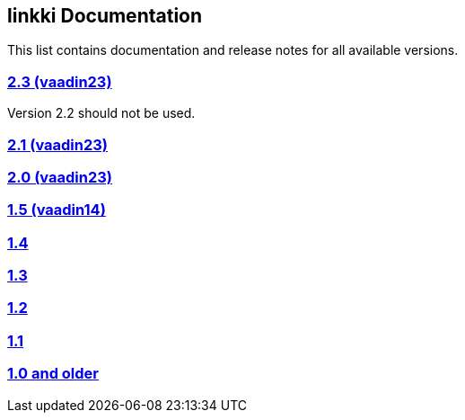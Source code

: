 :jbake-type: index
:jbake-status: published
:jbake-order: 00

== linkki Documentation

This list contains documentation and release notes for all available versions.

=== https://doc.linkki-framework.org/2.3/99_releasenotes/[2.3 (vaadin23)]

Version 2.2 should not be used.

=== https://doc.linkki-framework.org/2.1/99_releasenotes/[2.1 (vaadin23)]

=== https://doc.linkki-framework.org/2.0/99_releasenotes/[2.0 (vaadin23)]

=== https://doc.linkki-framework.org/1.5.0-vaadin14/99_releasenotes/[1.5 (vaadin14)]

=== https://doc.linkki-framework.org/1.4.8-vaadin8/99_releasenotes/[1.4]

=== https://doc.linkki-framework.org/1.3.0/99_newnoteworthy/[1.3]

=== https://doc.linkki-framework.org/1.2.2/99_newnoteworthy/[1.2]

=== https://doc.linkki-framework.org/1.1.2/99_newnoteworthy/[1.1]

=== https://doc.linkki-framework.org/1.0.2/99_newnoteworthy/[1.0 and older]
